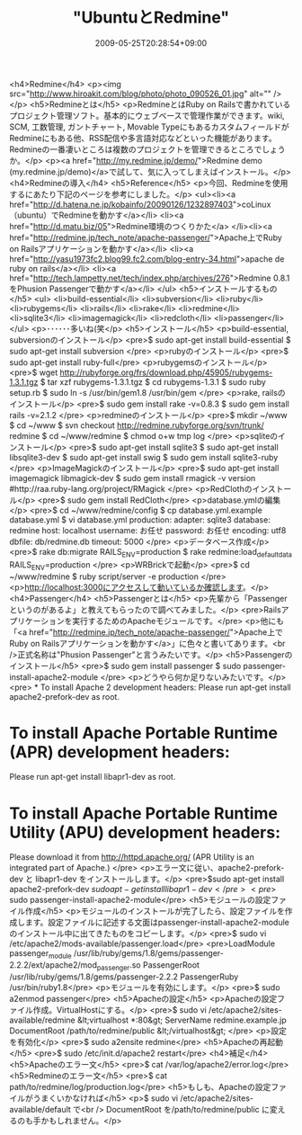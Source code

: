 #+TITLE: "UbuntuとRedmine"
#+DATE: 2009-05-25T20:28:54+09:00
#+DRAFT: false
#+TAGS: 過去記事インポート

<h4>Redmine</h4>
<p><img src="http://www.hiroakit.com/blog/photo/photo_090526_01.jpg" alt="" /></p>
<h5>Redmineとは</h5>
<p>RedmineとはRuby on Railsで書かれているプロジェクト管理ソフト。基本的にウェブベースで管理作業ができます。wiki, SCM, 工数管理, ガントチャート, Movable TypeにもあるカスタムフィールドがRedmineにもある他、RSS配信や多言語対応などといった機能があります。Redmineの一番凄いところは複数のプロジェクトを管理できるところでしょうか。</p>
<p><a href="http://my.redmine.jp/demo/">Redmine demo (my.redmine.jp/demo)</a>で試して、気に入ってしまえばインストール。</p>
<h4>Redmineの導入</h4>
<h5>Reference</h5>
<p>今回、Redmineを使用するにあたり下記のページを参考にしました。</p>
<ul><li><a href="http://d.hatena.ne.jp/kobainfo/20090126/1232897403">coLinux（ubuntu）でRedmineを動かす</a></li>
<li><a href="http://d.matu.biz/05">Redmine環境のつくりかた</a>
</li><li><a href="http://redmine.jp/tech_note/apache-passenger/">Apache上でRuby on Railsアプリケーションを動かす</a></li>
<li><a href="http://yasu1973fc2.blog99.fc2.com/blog-entry-34.html">apache de ruby on rails</a></li>
<li><a href="http://tech.lampetty.net/tech/index.php/archives/276">Redmine 0.8.1をPhusion Passengerで動かす</a></li>
</ul>
<h5>インストールするもの</h5>
<ul>
<li>build-essential</li>
<li>subversion</li>
<li>ruby</li>
<li>rubygems</li>
<li>rails</li>
<li>rake</li>
<li>redmine</li>
<li>sqlite3</li>
<li>imagemagick</li>
<li>redcloth</li>
<li>passenger</li>
</ul>
<p>･･････多いね(笑</p>
<h5>インストール</h5>
<p>build-essential, subversionのインストール</p>
<pre>$ sudo apt-get install build-essential
$ sudo apt-get install subversion
</pre>
<p>rubyのインストール</p>
<pre>$ sudo apt-get install ruby-full</pre>
<p>rubygemsのインストール</p>
<pre>$ wget http://rubyforge.org/frs/download.php/45905/rubygems-1.3.1.tgz
$ tar xzf rubygems-1.3.1.tgz
$ cd rubygems-1.3.1
$ sudo ruby setup.rb
$ sudo ln -s /usr/bin/gem1.8 /usr/bin/gem
</pre>
<p>rake, railsのインストール</p>
<pre>$ sudo gem install rake -v=0.8.3
$ sudo gem install rails -v=2.1.2
</pre>
<p>redmineのインストール</p>
<pre>$ mkdir ~/www
$ cd ~/www
$ svn checkout http://redmine.rubyforge.org/svn/trunk/ redmine
$ cd ~/www/redmine
$ chmod o+w tmp log
</pre>
<p>sqliteのインストール</p>
<pre>$ sudo apt-get install sqlite3
$ sudo apt-get install libsqlite3-dev
$ sudo apt-get install swig
$ sudo gem install sqlite3-ruby
</pre>
<p>ImageMagickのインストール</p>
<pre>$ sudo apt-get install imagemagick libmagick-dev
$ sudo gem install rmagick -v version  #http://raa.ruby-lang.org/project/RMagick
</pre>
<p>RedClothのインストール</p>
<pre>$ sudo gem install RedCloth</pre>
<p>database.ymlの編集</p>
<pre>$ cd ~/www/redmine/config
$ cp database.yml.example database.yml
$ vi database.yml
production:
adapter: sqlite3
database: redmine
host: localhost
username: お任せ
password: お任せ
encoding: utf8
dbfile: db/redmine.db
timeout: 5000
</pre>
<p>データベース作成</p>
<pre>$ rake db:migrate RAILS_ENV=production
$ rake redmine:load_default_data RAILS_ENV=production
</pre>
<p>WRBrickで起動</p>
<pre>$ cd ~/www/redmine
$ ruby script/server -e production
</pre>
<p>http://localhost:3000にアクセスして動いているか確認します。</p>
<h4>Passenger</h4>
<h5>Passengerとは</h5>
<p>先輩から「Passengerというのがあるよ」と教えてもらったので調べてみました。</p>
<pre>Railsアプリケーションを実行するためのApacheモジュールです。</pre>
<p>他にも「<a href="http://redmine.jp/tech_note/apache-passenger/">Apache上でRuby on Railsアプリケーションを動かす</a>」に色々と書いてあります。<br />正式名称は"Phusion Passenger"と言うみたいです。</p>
<h5>Passengerのインストール</h5>
<pre>$ sudo gem install passenger
$ sudo passenger-install-apache2-module
</pre>
<p>どうやら何か足りないみたいです。</p>
<pre> * To install Apache 2 development headers:
Please run apt-get install apache2-prefork-dev as root.
* To install Apache Portable Runtime (APR) development headers:
Please run apt-get install libapr1-dev as root.
* To install Apache Portable Runtime Utility (APU) development headers:
Please download it from http://httpd.apache.org/
(APR Utility is an integrated part of Apache.)
</pre>
<p>エラー文に従い、apache2-prefork-dev と libapr1-dev をインストールします。</p>
<pre>$sudo apt-get install apache2-prefork-dev
$sudo apt-get install libapr1-dev</pre>
<pre>$ sudo passenger-install-apache2-module</pre>
<h5>モジュールの設定ファイル作成</h5>
<p>モジュールのインストールが完了したら、設定ファイルを作成します。設定ファイルに記述する文面はpassenger-install-apache2-moduleのインストール中に出てきたものをコピーします。</p>
<pre>$ sudo vi /etc/apache2/mods-available/passenger.load</pre>
<pre>LoadModule passenger_module /usr/lib/ruby/gems/1.8/gems/passenger-2.2.2/ext/apache2/mod_passenger.so
PassengerRoot /usr/lib/ruby/gems/1.8/gems/passenger-2.2.2
PassengerRuby /usr/bin/ruby1.8</pre>
<p>モジュールを有効にします。</p>
<pre>$ sudo a2enmod passenger</pre>
<h5>Apacheの設定</h5>
<p>Apacheの設定ファイル作成。VirtualHostにする。</p>
<pre>$ sudo vi /etc/apache2/sites-available/redmine
&lt;virtualhost *:80&gt;
ServerName redmine.example.jp
DocumentRoot /path/to/redmine/public
&lt;/virtualhost&gt;
</pre>
<p>設定を有効化</p>
<pre>$ sudo a2ensite redmine</pre>
<h5>Apacheの再起動</h5>
<pre>$ sudo /etc/init.d/apache2 restart</pre>
<h4>補足</h4>
<h5>Apacheのエラー文</h5>
<pre>$ cat /var/log/apache2/error.log</pre>
<h5>Redmineのエラー文</h5>
<pre>$ cat path/to/redmine/log/production.log</pre>
<h5>もしも、Apacheの設定ファイルがうまくいかなければ</h5>
<p>$ sudo vi /etc/apache2/sites-available/default で<br />
DocumentRoot を/path/to/redmine/public に変えるのも手かもしれません。</p>

